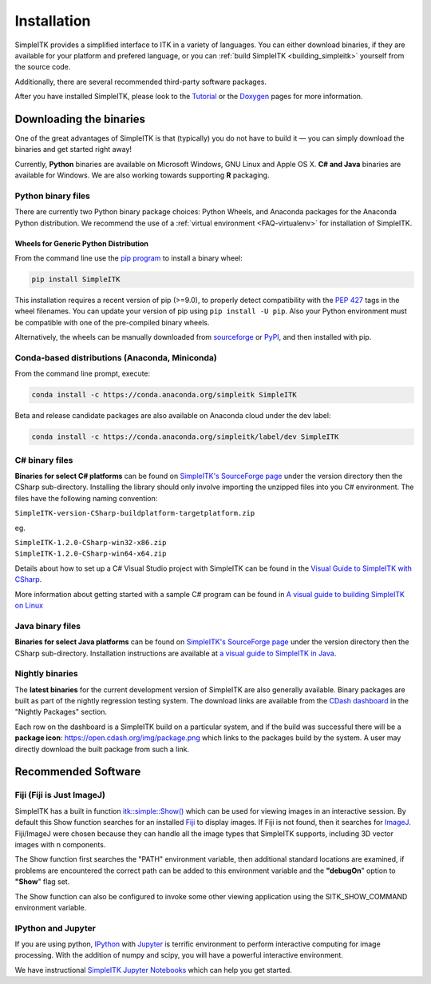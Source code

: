 Installation
************

SimpleITK provides a simplified interface to ITK in a variety of
languages. You can either download binaries, if they are available for
your platform and prefered language, or you can :ref:`build SimpleITK <building_simpleitk>`
yourself from the source code.

Additionally, there are several recommended third-party software
packages.

After you have installed SimpleITK, please look to the
`Tutorial <http://simpleitk.github.io/ISBI2018_TUTORIAL/>`__
or the `Doxygen <http://www.itk.org/SimpleITKDoxygen/html/>`__ pages for
more information.

..
	.. contents:: On this page
	    :depth: 2
	    :local:
	    :backlinks: none

.. _installation-binaries:

Downloading the binaries
========================

One of the great advantages of SimpleITK is that (typically) you do not
have to build it — you can simply download the binaries and get started
right away!

Currently, **Python** binaries are available on Microsoft Windows, GNU
Linux and Apple OS X. **C# and Java** binaries are available for
Windows. We are also working towards supporting **R** packaging.

Python binary files
-------------------

There are currently two Python binary package choices: Python Wheels,
and Anaconda packages for the Anaconda Python distribution. We
recommend the use of a :ref:`virtual environment <FAQ-virtualenv>`
for installation of SimpleITK.


.. _installation-generic-python:

Wheels for Generic Python Distribution
^^^^^^^^^^^^^^^^^^^^^^^^^^^^^^^^^^^^^^

From the command line use the `pip
program <https://pip.pypa.io/en/latest/index.html>`__ to install a
binary wheel:

.. code-block :: bash

 pip install SimpleITK

This installation requires a recent version of  pip (>=9.0), to properly detect
compatibility with the `PEP 427
<https://www.python.org/dev/peps/pep-0427/>`__ tags in the wheel
filenames. You can update your version of pip using ``pip install -U pip``.
Also your Python environment must be compatible with one of
the pre-compiled binary wheels.

Alternatively, the wheels can be manually downloaded from `sourceforge
<http://sourceforge.net/projects/simpleitk/files/SimpleITK/>`__ or
`PyPI <https://pypi.python.org/pypi/SimpleITK>`__, and then installed with pip.


Conda-based distributions (Anaconda, Miniconda)
-----------------------------------------------

From the command line prompt, execute:

.. code-block :: bash

 conda install -c https://conda.anaconda.org/simpleitk SimpleITK

Beta and release candidate packages are also available on Anaconda cloud
under the dev label:

.. code-block :: bash

 conda install -c https://conda.anaconda.org/simpleitk/label/dev SimpleITK


C# binary files
---------------

**Binaries for select C# platforms** can be found on `SimpleITK's
SourceForge
page <https://sourceforge.net/projects/simpleitk/files/SimpleITK/>`__
under the version directory then the CSharp sub-directory. Installing
the library should only involve importing the unzipped files into you
C# environment. The files have the following naming convention:

``SimpleITK-version-CSharp-buildplatform-targetplatform.zip``

eg.

| ``SimpleITK-1.2.0-CSharp-win32-x86.zip``
| ``SimpleITK-1.2.0-CSharp-win64-x64.zip``

Details about how to set up a C# Visual Studio project with SimpleITK
can be found in the `Visual Guide to SimpleITK with
CSharp <https://itk.org/Wiki/SimpleITK/GettingStarted/A_visual_guide_to_SimpleITK_with_CSharp>`__.

More information about getting started with a sample C# program can be
found in `A visual guide to building SimpleITK on
Linux <https://itk.org/Wiki/SimpleITK/GettingStarted/Visual_guide_to_building_on_Linux#A_simple_C.23_program>`__

Java binary files
-----------------

**Binaries for select Java platforms** can be found on `SimpleITK's
SourceForge
page <https://sourceforge.net/projects/simpleitk/files/SimpleITK/>`__
under the version directory then the CSharp
sub-directory. Installation instructions are available at `a visual
guide to SimpleITK in
Java <https://itk.org/Wiki/SimpleITK/GettingStarted/A_visual_guide_to_SimpleITK_in_Java>`__.

Nightly binaries
----------------

The **latest binaries** for the current development version of SimpleITK
are also generally available. Binary packages are built as part of the
nightly regression testing system. The download links are available from
the `CDash dashboard <https://open.cdash.org/index.php?project=SimpleITK>`__
in the "Nightly Packages" section.

Each row on the dashboard is a SimpleITK build on a particular system,
and if the build was successful there will be a **package icon**:
https://open.cdash.org/img/package.png which links to the packages build
by the system. A user may directly download the built package from such
a link.


Recommended Software
====================

Fiji (Fiji is Just ImageJ)
--------------------------

SimpleITK has a built in function
`itk::simple::Show() <https://itk.org/SimpleITKDoxygen/html/namespaceitk_1_1simple.html#a86cb9e226d455efca3ba034dc2154605>`__
which can be used for viewing images in an interactive session.
By default this Show function searches for an installed
`Fiji <https://fiji.sc>`__ to display images.  If Fiji is not found,
then it searches for `ImageJ <http://rsbweb.nih.gov/ij/>`__. Fiji/ImageJ were
chosen because they can handle all the image types that SimpleITK
supports, including 3D vector images with n components.

The Show function first searches the "PATH" environment variable, then
additional standard locations are examined, if problems are encountered
the correct path can be added to this environment variable and the
**"debugOn**" option to **"Show**" flag set.

The Show function can also be configured to invoke some other viewing application
using the SITK_SHOW_COMMAND environment variable.

IPython and Jupyter
-------------------

If you are using python, `IPython <http://ipython.org/>`__ with
`Jupyter <http://jupyter.org>`__ is terrific environment to perform
interactive computing for image processing. With the addition of numpy
and scipy, you will have a powerful interactive environment.

We have instructional `SimpleITK Jupyter
Notebooks <http://insightsoftwareconsortium.github.io/SimpleITK-Notebooks/>`__
which can help you get started.
